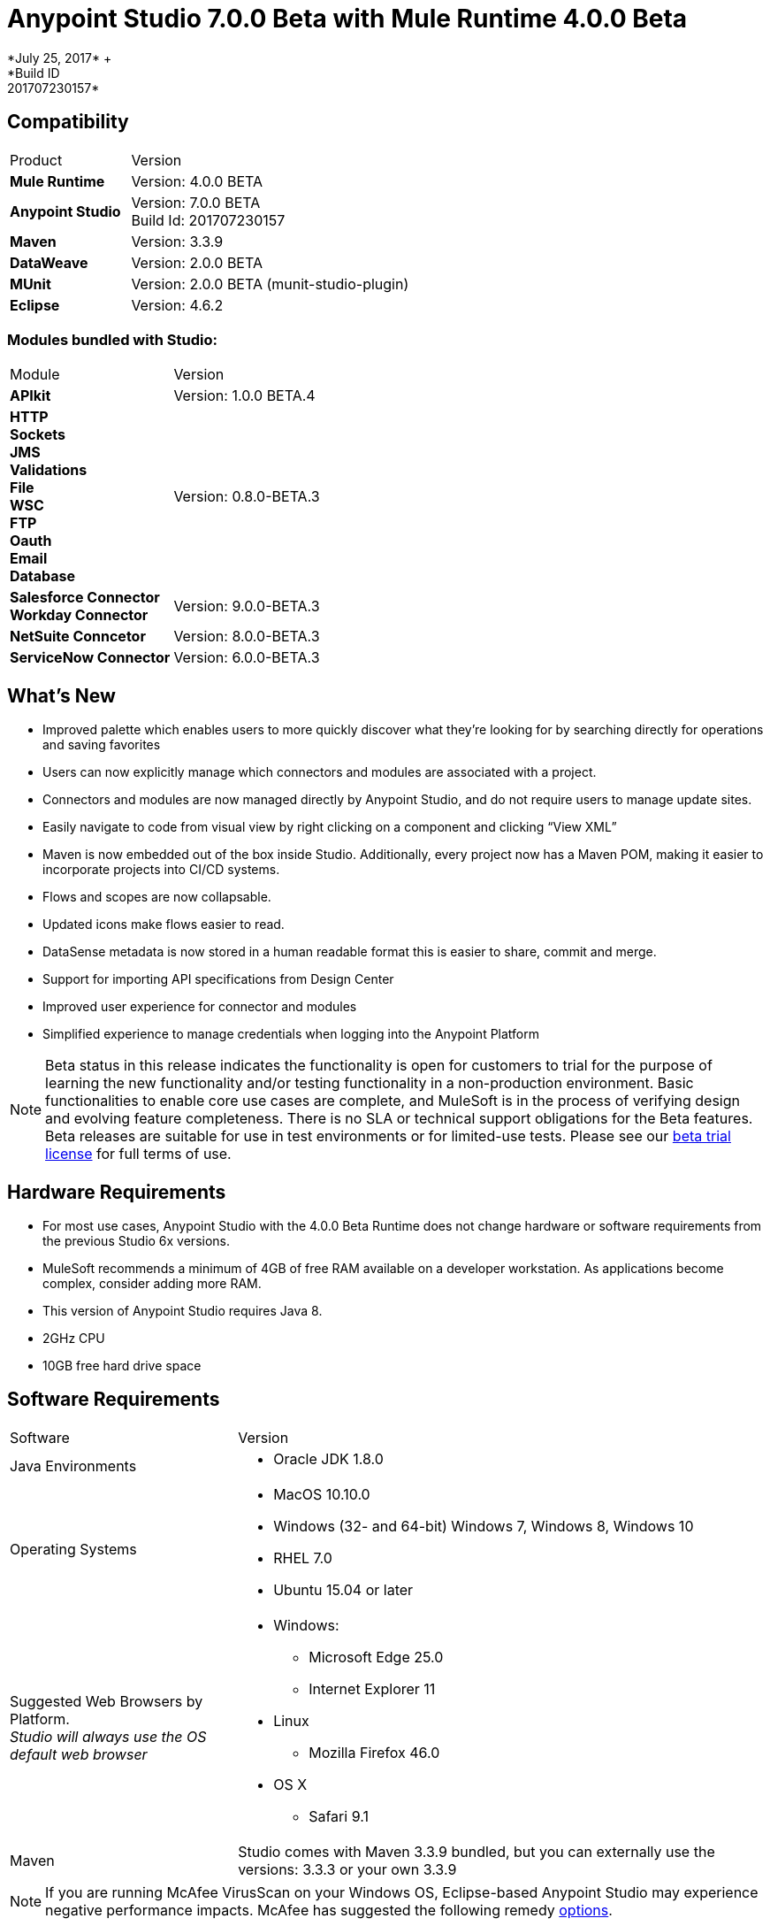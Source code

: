= Anypoint Studio 7.0.0 Beta with Mule Runtime 4.0.0 Beta
*July 25, 2017* +
*Build ID: 201707230157*

== Compatibility

[cols="30a,70a"]
|===
| Product | Version
| *Mule Runtime*
| Version: 4.0.0 BETA

|*Anypoint Studio*
|Version: 7.0.0 BETA  +
Build Id: 201707230157

|*Maven*
|Version: 3.3.9

|*DataWeave* +
|Version: 2.0.0 BETA

|*MUnit* +
|Version: 2.0.0 BETA (munit-studio-plugin)

|*Eclipse* +
|Version: 4.6.2

|===

=== Modules bundled with Studio:

[cols="30a,70a"]
|===
| Module | Version
| *APIkit*
| Version:  1.0.0 BETA.4

|*HTTP* +
*Sockets* +
*JMS* +
*Validations* +
*File* +
*WSC* +
*FTP* +
*Oauth* +
*Email* +
*Database*
|Version: 0.8.0-BETA.3

|*Salesforce Connector* +
*Workday Connector*
|Version:  9.0.0-BETA.3

|*NetSuite Conncetor* +
|Version:  8.0.0-BETA.3

|*ServiceNow Connector* +
|Version: 6.0.0-BETA.3
|===

== What's New

* Improved palette which enables users to more quickly discover what they’re looking for by searching directly for operations and saving favorites
* Users can now explicitly manage which connectors and modules are associated with a project.
* Connectors and modules are now managed directly by Anypoint Studio, and do not require users to manage update sites.
* Easily navigate to code from visual view by right clicking on a component and clicking “View XML”
* Maven is now embedded out of the box inside Studio. Additionally, every project now has a Maven POM, making it easier to incorporate projects into CI/CD systems.
* Flows and scopes are now collapsable.
* Updated icons make flows easier to read.
* DataSense metadata is now stored in a human readable format this is easier to share, commit and merge.
* Support for importing API specifications from Design Center
* Improved user experience for connector and modules
* Simplified experience to manage credentials when logging into the Anypoint Platform


[NOTE]
--
Beta status in this release indicates the functionality is open for customers to trial for the purpose of learning the new functionality and/or testing functionality in a non-production environment. Basic functionalities to enable core use cases are complete, and MuleSoft is in the process of verifying design and evolving feature completeness. There is no SLA or technical support obligations for the Beta features. Beta releases are suitable for use in test environments or for limited-use tests.  Please see our link:https://www.mulesoft.com/legal/product-trial-commercialfree-licenses[beta trial license] for full terms of use.
--

== Hardware Requirements

* For most use cases, Anypoint Studio with the 4.0.0 Beta Runtime does not change hardware or software requirements from the previous Studio 6x versions.
* MuleSoft recommends a minimum of 4GB of free RAM available on a developer workstation. As applications become complex, consider adding more RAM.
* This version of Anypoint Studio requires Java 8.

* 2GHz CPU
* 10GB free hard drive space

== Software Requirements

[cols="30a,70a"]
|===
| Software | Version
|Java Environments
| * Oracle JDK 1.8.0
|Operating Systems |* MacOS 10.10.0 +
* Windows (32- and 64-bit) Windows 7, Windows 8, Windows 10 +
* RHEL 7.0 +
* Ubuntu 15.04 or later
|Suggested Web Browsers by Platform. +
_Studio will always use the OS default web browser_ | * Windows: +
** Microsoft Edge 25.0  +
** Internet Explorer 11 +
* Linux +
** Mozilla Firefox 46.0  +
* OS X +
** Safari 9.1
| Maven
| Studio comes with Maven 3.3.9 bundled, but you can externally use the versions: 3.3.3 or your own  3.3.9
|===

[NOTE]
--
If you are running McAfee VirusScan on your Windows OS, Eclipse-based Anypoint Studio may experience negative performance impacts. McAfee has suggested the following remedy link:https://kc.mcafee.com/corporate/index?page=content&id=KB58727[options].
--

== Known Issues

* DataWeave editor does not support regex as function parameters STUDIO-9069
* Metadata: can not create XML types from samples that contains CDATA STUDIO-9436
* Application-types file is not updated when deleting MP from XML view. STUDIO-9505
* Metadata tree is not being updated for Flows. STUDIO-9522
* Dependencies are not refreshed properly if the pom is updated while the dependencies are being resolved.STUDIO-9540
* APIKit does not support metadata
* First time you create a MUnit test from a Flow you get a message saying that you have to wait for the dependencies to be added to the project and then try again. +
Some existing features in Studio 6.x are not yet supported in Studio 7: Domains, Custom Policies, APISync, Anypoint Private Cloud, Gateway runtime connectivity.
* To be able to deploy a project which uses the runtime 4.0.0 into Cloudhub you need to have certain permissions in your Anypoint Platform user to see runtime 4.0.0 when deploying it.
* Anypoint Studio uses your configured default browser to display web content such as Exchange and the Runtime Manager UI when deploying an application to Anypoint Platform. If your default internet browser does not display this content correctly, you can configure Anypoint Studio to use a Mozilla/XULRunner runtime environment as the underlying renderer for the Web UI. See link:/anypoint-studio/v/7/faq-default-browser-config[Troubleshooting Issues with Your Default OS Browser] for more information.
* Mule modules needs to provide icons, today many of the modules have the generic icon. MULE-11437
* XML Metadata is not generated correctly when the provided sample has namespaces. MULE-12859
* Validation error when required attribute is written with double quotes in a Choice expression. STUDIO-9386
* Generated UI in Mule properties editors for Modules that use Map<String,List<String>> type of structures such as MongoDB will not work. STUDIO-9570
* Includes are not resolved correctly when creating a new apikit project.  STUDIO-9573
* Running application "Pom.xml" is not updated when changing dependencies. STUDIO-9148
* Mule plugins with snapshot versions should always be regenerated.STUDIO-8716
* DataSense does not work for connectors not shipped with Studio. STUDIO-9591

== Migration Guide

Studio 7 only supports Mule 4 projects. The structure of the project, export format, xml and scripting language are different. For the beta, users must migrate Mule 3 projects to Mule 4 manually, before they can be used in Studio 7. Please see the Mule migration guide for more information.


== JIRA Ticket List for Anypoint Studio

=== Tasks

* STUDIO-5560 - Make all containers collapsible
* STUDIO-6797 - Define embedded documentation experience
* STUDIO-7505 - Move to java 8
* STUDIO-7664 - Update autocompletion to use the new Metadata Model
* STUDIO-7665 - Update studio metadata cache to use the new Medatada model
* STUDIO-7666 - POC: Have a mule running in background to make datasense requests
* STUDIO-7667 - Update Metadata explorer to use the new Medata Data model
* STUDIO-7668 - Define migration strategy for metadata
* STUDIO-7669 - Update Studio metadata propagation to use the new metadata model
* STUDIO-7670 - Create a Datasense Mule agent client
* STUDIO-7675 - Create Metadata request using the new Metadata model
* STUDIO-7767 - Update SAP Connector to generate the new metadata model
* STUDIO-8058 - Load extension from mule server
* STUDIO-8059 - Remove datamapper code from studio 7 branch
* STUDIO-8066 - Use RAML parser v2 for RAML 0.8
* STUDIO-8093 - POC: Change studio model to use the native XML editor model
* STUDIO-8119 - Add MUnit to studio 7 build when there is a mule 4 working version
* STUDIO-8141 - Add mechanism to override editors provided by connectors
* STUDIO-8288 - Remove black list when all elements are in place
* STUDIO-8356 - Use the DisplayName property provided by the extensions to generate the caption
* STUDIO-8360 - Rename icons so that they match the name of the generated ones
* STUDIO-8361 - Create a sockets icon for Mule 4
* STUDIO-8362 - Refactor icons cache
* STUDIO-8377 - Define UI for configuring elements that can be defined inline, globaly or by expression
* STUDIO-8400 - Reduce maven startup/download time (prepackage m2 repo)
* STUDIO-8401 - Add Mule extensions to project from exchange
* STUDIO-8406 - Add test connecton in SDK generated editor, for extensions that have connection providers
* STUDIO-8434 - Review validation connector for mule 4
* STUDIO-8436 - Review DFL test for mule 4
* STUDIO-8452 - Add an option to collapse or expand all flows/containers
* STUDIO-8458 - Add an APIKit version compatible with mule 4
* STUDIO-8568 - Review with Mule, what core modules will be handled as external modules
* STUDIO-8622 - ExtensionModel should be loaded using the runtime-tooling-client
* STUDIO-8665 - DW: validate Drag and Drop code generation changes
* STUDIO-8709 - Remove zip type from mule plugin dependencias, as we need to depend from jars
* STUDIO-8729 - Add a maven populate task for mule-plugins that don't come with the distribution
* STUDIO-8752 - Verify that extension's streaming strategy is correctly integrated
* STUDIO-8777 - Remove transactional element
* STUDIO-8786 - Remove OGNL Expression Language
* STUDIO-8787 - Rename attributes that changed in mule core xsd
* STUDIO-8789 - Remove threading profile as child element
* STUDIO-8790 - Remove unsupported elements
* STUDIO-8791 - Remove jersey module from Studio 7
* STUDIO-8792 - Remove validations module from mule 4
* STUDIO-8815 - Rename block scope to try
* STUDIO-8816 - Reenable custom metadata actions in DW
* STUDIO-8821 - Remove poll-wrapping options
* STUDIO-8828 - Define the design for the Properties View "Shell"
* STUDIO-8834 - Define the design for field validation
* STUDIO-8835 - Make a list of all generated UI cases
* STUDIO-8836 - Define the design for each generated UI case
* STUDIO-8842 - Understand the HTTP Listener/Request domain model
* STUDIO-8843 - Mockups of HTTP Request general properties
* STUDIO-8844 - Mocks for HTTP configuration Overrides
* STUDIO-8845 - Mocks for HTTP Listener configuration overrides
* STUDIO-8846 - Mocks for HTTP Listener response Settings
* STUDIO-8847 - Spike on incorporating custom editor components
* STUDIO-8848 - Change Exchange URL to version 2.0 by default
* STUDIO-8859 - DW: Change grammar according to new DW schema
* STUDIO-8916 - Remove Watermark (Poll)
* STUDIO-8917 - Remove Flow processing Strategy
* STUDIO-8918 - Rename idempotent redelivery policy in Studio to Redelivery Policy
* STUDIO-8932 - Make the "Map to" field editable.
* STUDIO-8933 - Remove "Add libraries..." option
* STUDIO-8936 - Use Mule 4 M6/SNAPSHOT in Studio 7
* STUDIO-8937 - Update Eclipse framework to 4.6.3
* STUDIO-8948 - Change mule-app.properties to mule-artifact.properties
* STUDIO-8953 - Create icon grid & guidelines
* STUDIO-8954 - Improve DataSense fetching and propagation performance
* STUDIO-8958 - Technical Spike on APIKit Console integration
* STUDIO-8964 - Update of HTTP Request mocks based on feedback
* STUDIO-9010 - Review Metadata related UX when for some reason the Service mule instance can not be started
* STUDIO-9026 - Automatic repository/credentials management for Exchange in pom.xml
* STUDIO-9027 - When adding extensions from Exchange, required extensions should be informed/added
* STUDIO-9039 - Remove CXF from Studio
* STUDIO-9056 - Remove Anypoint Platform for Apis preference page.
* STUDIO-9059 - Bundle core modules in Studio 7
* STUDIO-9083 - Create/migrate missing Canvas/Palette icon images
* STUDIO-9156 - Remove Context Properties Placeholder from Global Elements
* STUDIO-9159 - Make RAML 1.0 default in Studio 7
* STUDIO-9189 - Remove src/main/api folder from the project structure
* STUDIO-9193 - Remove analytics preference page and Make Studio better pop up for Beta
* STUDIO-9194 - Remove OnPrem preference page for Beta
* STUDIO-9197 - Remove Connectors preference page
* STUDIO-9206 - Boolean Field Improvements
* STUDIO-9240 - Remove compatibility icons from new project dialog
* STUDIO-9241 - Remove XSD Validations option from Preference menu
* STUDIO-9288 - Point embedded container repository to Mule Beta Version
* STUDIO-9291 - Update What's new for Studio 7 BETA
* STUDIO-9395 - Bundle Embedded Container EE dependencies
* STUDIO-9429 - Define which Update sites will come with Studio 7 BETA
* STUDIO-9468 - Update log4j template
* STUDIO-9495 - Improvements in UI for Publish to Exchange fields
* STUDIO-9529 - Inline & Tables - size by default (Beta fix)
* STUDIO-9561 - Remove Publish to Exchange option
* STUDIO-9491 - Implement improvement of message when overwriting files from Design System

=== Enhancement Request

* STUDIO-7436 - Allow studio to discover and instantiate ExtensionModels
* STUDIO-7525 - Add support for SDK message sources
* STUDIO-7593 - Support SDK maps
* STUDIO-7655 - Support new Metadata Model when generating editor for extensions
* STUDIO-7750 - Create new metadata model from JSON Example
* STUDIO-7751 - Create new metadata model from XML Example
* STUDIO-7752 - Create new metadata model from CSV
* STUDIO-7753 - Create new metadata model from custom MAP
* STUDIO-7764 - Allow mule4 extensions to show operations by configuration
* STUDIO-7966 - Refresh operations combo when the config changes
* STUDIO-8172 - Add support for inline TLS Context editor when generating editors for extensions
* STUDIO-8181 - Support New Mule Message
* STUDIO-8204 - Add New Mule 4 External Connectors
* STUDIO-8342 - Improve UX when configuring optional boolean fields
* STUDIO-8344 - Load the Types from the extension model types field
* STUDIO-8348 - Define UI for org.mule.runtime.api.metadata.MediaType for generated editors.xml
* STUDIO-8359 - Use the @Placement information to generate the extensionsUI
* STUDIO-8388 - Use the display name to populate the combos for the connection providers
* STUDIO-8413 - Implement DataSense fetching and propagation
* STUDIO-8429 - Spike on Custom HTTP Editor UI
* STUDIO-8457 - Provide some feedback to the user when terminating a mule
* STUDIO-8480 - Implement type fetching for DataSense
* STUDIO-8490 - Add support for Metadata in new extensions when generating editors.xml
* STUDIO-8529 - DW 2.0 editor changes for Studio 7
* STUDIO-8544 - Spike on how to enable Mule Modules (external contribution) to contribute to the error handling
* STUDIO-8567 - Add UI support for external libraries for SDK Mule Modules
* STUDIO-8575 - Add support for SDK Notifications Module
* STUDIO-8642 - Palette: add ability to search modules in exchange and add them to the Pom / Palette
* STUDIO-8662 - DW: Add the ability to create variables in the input tree and define it's type as well as Payload Type
* STUDIO-8663 - DW: adapt Sample Data editor
* STUDIO-8664 - DW: adapt preview to DW 2.0
* STUDIO-8669 - Editors: Calculate Spacing based on the longest string in a group
* STUDIO-8672 - Editors: Radio Booleans should have a default value set
* STUDIO-8674 - Editors: Radio booleans should have a None / Default option to be selected
* STUDIO-8679 - Editors: Background in Validation global config Radio Buttons is too dark
* STUDIO-8682 - Allow user to go to the search result list from the search filter when hitting down
* STUDIO-8684 - Improve labels for favorites when there are name collisions
* STUDIO-8698 - Improve tabs order for generated editors
* STUDIO-8764 - Mule app project should come with a mule-application.json instead of a mule-deploy.properties
* STUDIO-8775 - Add support for DW inside multiline text editors
* STUDIO-8817 - Improve autogenerated global config UI
* STUDIO-8818 - Improve properties UX
* STUDIO-8820 - Change Poll from scope to MP
* STUDIO-8827 - Move Studio icons to a separate plugin
* STUDIO-8829 - Remove old themes/have only one theme
* STUDIO-8832 - Change old icons
* STUDIO-8837 - Spike on Custom Editors for Studio
* STUDIO-8838 - Support for adding required libraries to components in pom.xml
* STUDIO-8854 - Support publish Studio projects to Exchange 2.0
* STUDIO-8856 - Add support for consumption of Smart Connectors
* STUDIO-8858 - Add Custom Types support for DataSense (CSV, XML, JSON, Objects)
* STUDIO-8863 - Get Templates/Examples from Exchange 2.0
* STUDIO-8895 - Search for Modules from Exchange: Environment setup / test data.
* STUDIO-8897 - Search for Modules from Exchange. Define UI/UX.
* STUDIO-8898 - Search for Modules from Exchange. Create Client.
* STUDIO-8901 - Change mule-deploy.properties to mule-app.json.
* STUDIO-8902 - Bundle Packager M3 into Studio
* STUDIO-8903 - Threading Configuration improvements
* STUDIO-8904 - Define how to show MUnit in the palette
* STUDIO-8905 - Add support for MUnit Assertions DSL
* STUDIO-8906 - Add support for MUnit Mocking DSL
* STUDIO-8907 - Add support for MUnit Error Handling
* STUDIO-8908 - MUnit Test Tagging
* STUDIO-8909 - Run MUnit tests in Studio 7
* STUDIO-8910 - Review Studio Project export
* STUDIO-8911 - Import a standard Studio project from exported file
* STUDIO-8920 - Migrate idempotent-message-filter to new element
* STUDIO-8922 - DataSense fetching and propagation for WSC
* STUDIO-8923 - Implement Custom HTTP Editor for Request
* STUDIO-8926 - Modify New Project dialog to support APIKit for Mule 4
* STUDIO-8927 - Use APIKit for Mule 4 to scaffold new projects based on Raml files
* STUDIO-8947 - Allow decorating bottom-right and bottom-left sides of a container
* STUDIO-8962 - Error Handling: Extension model based editors must use this base element in order to support Error Mappings
* STUDIO-8965 - Change default log4j2-test.xml
* STUDIO-9018 - Trigger plugin resolution when modifying pom through MavenMuleProjectDecorator
* STUDIO-9050 - Review support for the different kind of mule-application packages
* STUDIO-9095 - Put the host and port fields on the top of the section in the HTTP global configuration
* STUDIO-9117 - HTTP Request: add None placeholder to the Combo options in Proxy, Authentication and Reconnection
* STUDIO-9129 - [Publish to Exchange 2.0] Create a dialog with artifact type, progress bar, information and cancellation button
* STUDIO-9131 - [Publish to Exchange 2.0] Show an Exchange 2.0 link to the artifact after a successful publishing
* STUDIO-9132 - [Publish to Exchange 2.0] Create reusable Login Widget
* STUDIO-9141 - [VCS integration] Add support for "Import from VCS"
* STUDIO-9155 - [Autogenerated UX] Use tabs in editors to prevent long lists of attributes.
* STUDIO-9157 - Adapt to changes in the transform element.
* STUDIO-9158 - Adapt changes done to the scheduler component
* STUDIO-9195 - Create feature to package EmbeddedContainer required libraries
* STUDIO-9257 - Upgrade mule maven plugin version property name on app pom
* STUDIO-9340 - Improve message for overwriting the file when importing from Design System
* STUDIO-9404 - [VCS] Add validation when there are not projects listed for that business group
* STUDIO-9405 - [VCS] "Show more" button should not be displayed when there are not more projects to show.

=== Epic

* STUDIO-8290 - Palette Re-design
* STUDIO-8364 - Error Handling
* STUDIO-8374 - Maven Support in Studio 7
* STUDIO-8409 - Connectivity Testing & DataSense Epic for Studio 7
* STUDIO-8422 - DWEL in Studio 7
* STUDIO-8444 - Exchange 2.0 - Studio 7.0 Integration
* STUDIO-8607 - Custom HTTP Editors
* STUDIO-8619 - Improve generated Editors
* STUDIO-8819 - Mule 4 syntax changes
* STUDIO-8822 - ApiKit integration for Studio 7
* STUDIO-8823 - MUnit integration for Studio 7

== See Also

* https://forums.mulesoft.com[MuleSoft Forum]
* https://support.mulesoft.com[Contact MuleSoft Support]
